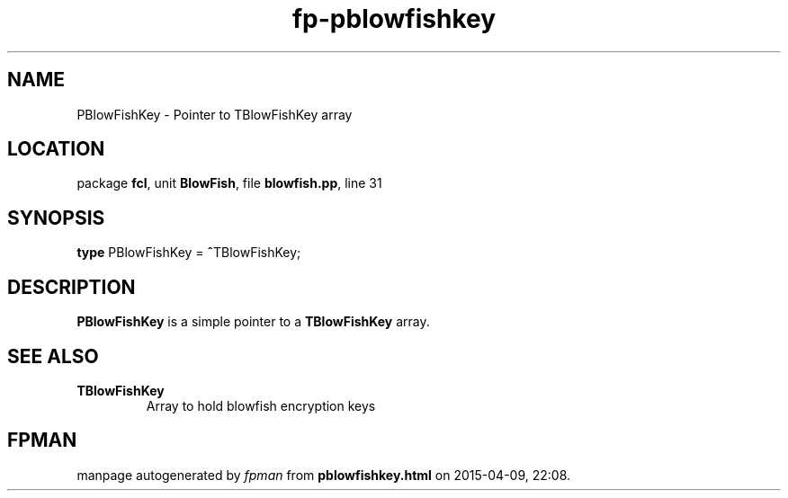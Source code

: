 .\" file autogenerated by fpman
.TH "fp-pblowfishkey" 3 "2014-03-14" "fpman" "Free Pascal Programmer's Manual"
.SH NAME
PBlowFishKey - Pointer to TBlowFishKey array
.SH LOCATION
package \fBfcl\fR, unit \fBBlowFish\fR, file \fBblowfish.pp\fR, line 31
.SH SYNOPSIS
\fBtype\fR PBlowFishKey = \fB^\fRTBlowFishKey;
.SH DESCRIPTION
\fBPBlowFishKey\fR is a simple pointer to a \fBTBlowFishKey\fR array.


.SH SEE ALSO
.TP
.B TBlowFishKey
Array to hold blowfish encryption keys

.SH FPMAN
manpage autogenerated by \fIfpman\fR from \fBpblowfishkey.html\fR on 2015-04-09, 22:08.

